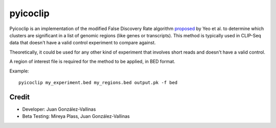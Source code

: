 pyicoclip
=========

Pyicoclip is an implementation of the modified False Discovery Rate algorithm proposed_ by Yeo et al. to determine which clusters are significant in a list of genomic regions (like genes or transcripts). This method is typically used in CLIP-Seq data that doesn't have a valid control experiment to compare against. 

Theoretically, it could be used for any other kind of experiment that involves short reads and doesn't have a valid control.

A region of interest file is required for the method to be applied, in BED format. 

.. _proposed: http://www.nature.com/nsmb/journal/v16/n2/full/nsmb.1545.html

Example::

    pyicoclip my_experiment.bed my_regions.bed output.pk -f bed 

Credit
------

* Developer: Juan González-Vallinas
* Beta Testing: Mireya Plass, Juan González-Vallinas
